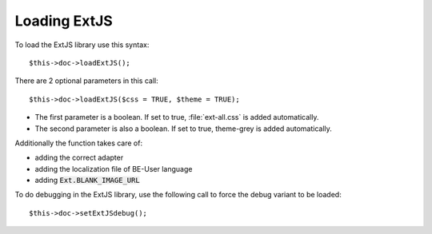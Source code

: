 ﻿.. include:: ../../Includes.txt


.. ==================================================
.. FOR YOUR INFORMATION
.. --------------------------------------------------
.. -*- coding: utf-8 -*- with BOM.


.. _extjs-loading:

Loading ExtJS
^^^^^^^^^^^^^

To load the ExtJS library use this syntax:

::

   $this->doc->loadExtJS();

There are 2 optional parameters in this call:

::

   $this->doc->loadExtJS($css = TRUE, $theme = TRUE);

- The first parameter is a boolean. If set to true, :file:`ext-all.css` is
  added automatically.

- The second parameter is also a boolean. If set to true, theme-grey is
  added automatically.

Additionally the function takes care of:

- adding the correct adapter

- adding the localization file of BE-User language

- adding :code:`Ext.BLANK_IMAGE_URL`

To do debugging in the ExtJS library, use the following call to force
the debug variant to be loaded:

::

   $this->doc->setExtJSdebug();

